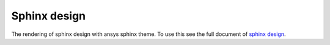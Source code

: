 Sphinx design
=============
The rendering of sphinx design with ansys sphinx theme. To use this see 
the full document of `sphinx design <https://sphinx-design.readthedocs.io/en/latest/index.html>`_.

.. jinja:: examples

    {% for filename in inputs_examples %}
    {% set title = filename.split('.')[0] %}

    {{ title[0].upper() }}{{ title[1:] }}
    ~~~~~~~~~~~~~~~~~~~~~~~~~~~~~~~~~~

        .. literalinclude:: sphinx_examples/{{ filename }}
           :language: rst
        
    This directive renders the as follow:

        .. include:: sphinx_examples/{{ filename }}

    {% endfor %}
